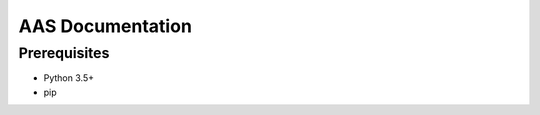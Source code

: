 =================
AAS Documentation
=================

Prerequisites
=============

* Python 3.5+
* pip
